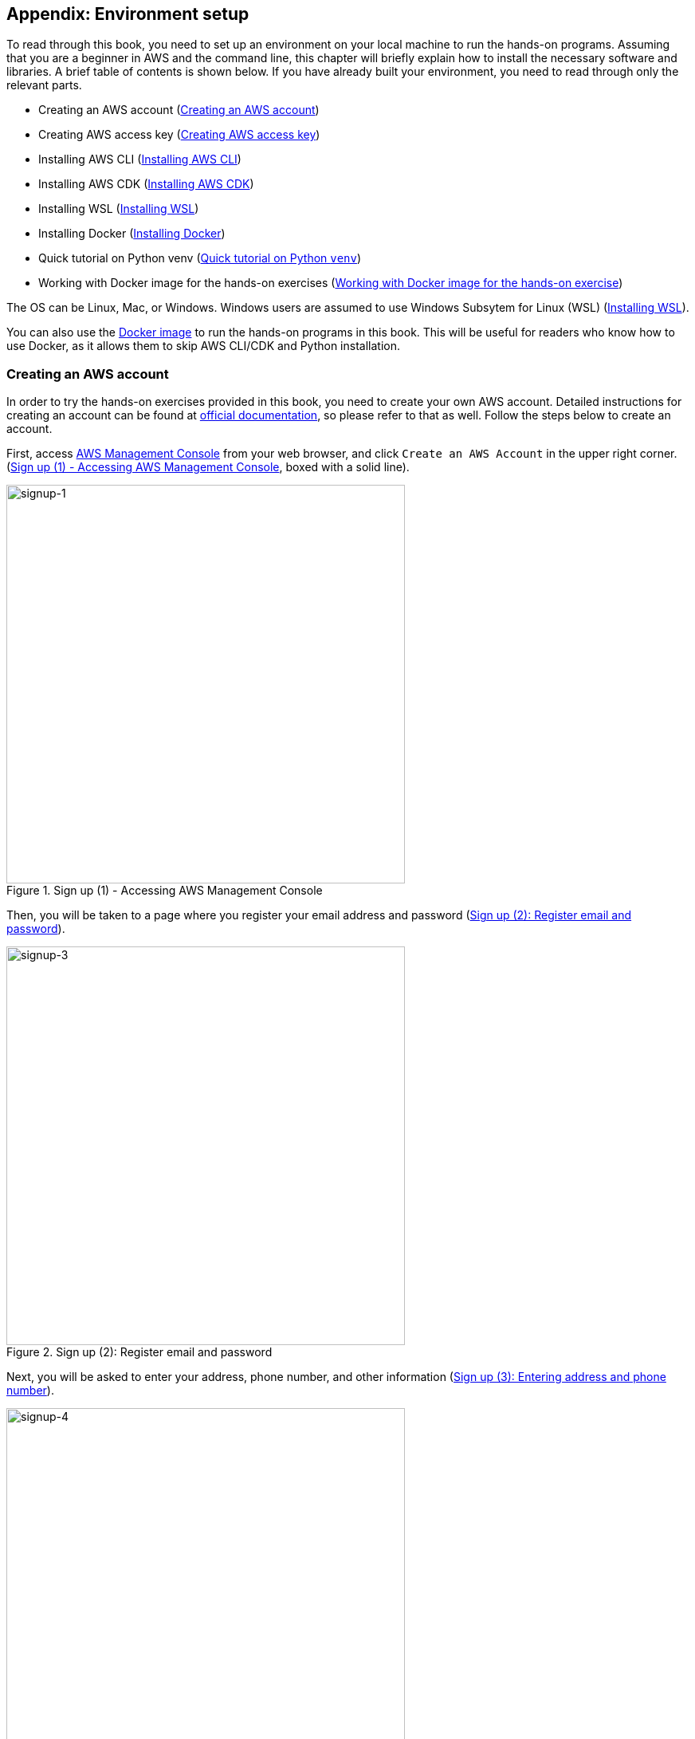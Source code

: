 [[sec:appendix_settingup]]
== Appendix: Environment setup

To read through this book, you need to set up an environment on your local machine to run the hands-on programs.
Assuming that you are a beginner in AWS and the command line, this chapter will briefly explain how to install the necessary software and libraries.
A brief table of contents is shown below.
If you have already built your environment, you need to read through only the relevant parts.

* Creating an AWS account (<<sec:create_aws_account>>)
* Creating AWS access key (<<aws_secrets>>)
* Installing AWS CLI (<<aws_cli_install>>)
* Installing AWS CDK (<<aws_cdk_install>>)
* Installing WSL (<<sec:install_wsl>>)
* Installing Docker (<<sec:install_docker>>)
* Quick tutorial on Python venv (<<venv_quick_guide>>)
* Working with Docker image for the hands-on exercises (<<sec_handson_docker>>)

The OS can be Linux, Mac, or Windows.
Windows users are assumed to use Windows Subsytem for Linux (WSL) (<<sec:install_wsl>>).

You can also use the
https://hub.docker.com/repository/docker/tomomano/labc[Docker image]
to run the hands-on programs in this book.
This will be useful for readers who know how to use Docker, as it allows them to skip AWS CLI/CDK and Python installation.

[[sec:create_aws_account]]
=== Creating an AWS account

In order to try the hands-on exercises provided in this book, you need to create your own AWS account.
Detailed instructions for creating an account can be found at
https://aws.amazon.com/premiumsupport/knowledge-center/create-and-activate-aws-account/[official documentation],
so please refer to that as well.
Follow the steps below to create an account.

First, access https://aws.amazon.com/console/[AWS Management Console] from your web browser, and click `Create an AWS Account` in the upper right corner.
(<<fig:aws-signup-1>>, boxed with a solid line).

[[fig:aws-signup-1]]
.Sign up (1) - Accessing AWS Management Console
image::imgs/signup-1.png[signup-1, 500, align="center"]

Then, you will be taken to a page where you register your email address and password (<<fig:aws-signup-3>>).

[[fig:aws-signup-3]]
.Sign up (2): Register email and password
image::imgs/signup-3.png[signup-3, 500, align="center"]

Next, you will be asked to enter your address, phone number, and other information (<<fig:aws-signup-4>>).

[[fig:aws-signup-4]]
.Sign up (3): Entering address and phone number
image::imgs/signup-4.png[signup-4, 500, align="center"]

Next, you will be asked to register your credit card information (<<fig:aws-signup-5>>).
If you are using AWS as an individual, you will be billed for your usage via your credit card.
Note that you cannot start using AWS without registering your credit card information.

[[fig:aws-signup-5]]
.Sign up (4): Registering a credit card
image::imgs/signup-5.png[signup-5, 500, align="center"]

On the next page, you will be asked to verify your identity using SMS or voice message on your cell phone (<<fig:aws-signup-6>>).
Select your preferred authentication method and enter your cell phone number.

[[fig:aws-signup-6]]
.Sign up (5): Identify verification by cell phone
image::imgs/signup-6.png[signup-6, 500, align="center"]

After successfully verifying your identity, you will be asked to select a support plan (<<fig:aws-signup-8>>).
You can just select the Basic support plan, which is free.

[[fig:aws-signup-8]]
.Sign up (6): Selecting a support plan
image::imgs/signup-8.png[signup-8, 500, align="center"]

These steps will complete the creation of your account (<<fig:aws-signup-9>>).
Let's log in and see if we can access the AWS console.

[[fig:aws-signup-9]]
.Sign up (7): Sign up is complete!
image::imgs/signup-9.png[signup-9, 500, align="center"]

[[aws_secrets]]
=== Creating AWS access key

AWS access key is a key used for user authentication when operating the AWS API from the AWS CLI or AWS CDK.
To use the AWS CLI/CDK, you need to issue a secret key first.
For more information on AWS secret keys, please refer to
https://docs.aws.amazon.com/general/latest/gr/aws-sec-cred-types.html[the official documentation "Understanding and getting your AWS credentials"].

. First, log in to your AWS console
. Then, click on your account name in the upper right corner of the screen, and select "My Security Credentials" from the pull-down menu (<<fig:aws_secret_key_1>>)
. Under "Access keys for CLI, SDK, & API access", find the button that says "Create accesss key" and click it (<<fig:aws_secret_key_2>>)
. Record the displayed access key ID and secret access key (if you close the window, they will not be displayed again)
. If you forget your key, you can reissue it by the same procedure
. Use the issued secret key by writing it to the file `~/.aws/credentials` or by setting it to an environment variable (also see <<aws_cli_install>>)

[[fig:aws_secret_key_1]]
.Creating an AWS secret key (1)
image::imgs/aws_secret_key_1.png[aws_secret_key_1, 400, align="center"]

[[fig:aws_secret_key_2]]
.Creating an AWS secret key (2)
image::imgs/aws_secret_key_2.png[aws_secret_key_2, 700, align="center"]


[[aws_cli_install]]
=== Installing AWS CLI

This is a brief description of the installation procedure for Linux at the time of writing.
Please remember to always check
https://docs.aws.amazon.com/cli/latest/userguide/install-cliv2.html[official documentation]
for the latest information, as it may change in future versions.

Installation of AWS CLI version 2 can be done by downloading and executing the installation script:

[source, bash]
----
$ curl "https://awscli.amazonaws.com/awscli-exe-linux-x86_64.zip" -o "awscliv2.zip"
$ unzip awscliv2.zip
$ sudo ./aws/install
----

To confirm that the installation is successful, type the following command to see if the version information is displayed.

[source, bash]
----
$ aws --version
----

Once the installation is complete, run the following command to finish the initial set up (also see https://docs.aws.amazon.com/cli/latest/userguide/cli-chap-configure.html[official documentation "Configuring the AWS CLI"]).

[source, bash]
----
$ aws configure
----

When you execute this command, you will be prompted to enter the `AWS Access Key ID` and `AWS Secret Access Key`.
See <<aws_secrets>> for issuing access keys.
The command also asks for the `Default region name`.
You can specify your favorite region (e.g. `ap-northeast-1` = Tokyo) here.
The last entry, `Default output format`, should be `json`.

After completing this command, you should see files named `~/.aws/credentials` and `~/.aws/config`, where the relevant information is stored.
To be sure, you can use the `cat` command to check the contents.

[source, bash]
----
$ cat ~/.aws/credentials
[default]
aws_access_key_id = XXXXXXXXXXXXXXXXXX
aws_secret_access_key = YYYYYYYYYYYYYYYYYYY

$ cat ~/.aws/config
[profile default]
region = ap-northeast-1
output = json
----

Authentication key information is stored in `~/.aws/credentials`, and AWS CLI settings are stored in `~/.aws/config`.

By default, a profile is saved with the name `[default]`.
If you want to use several different profiles, follow the default example and add a profile with your favorite name.

In order to swtich your profile when executing AWS CLI commands, add `--profile` parameter:

[source, bash]
----
$ aws s3 ls --profile myprofile
----

If you find that adding `--profile` each time you run a command is tedious, you can set the environemntal variable named `AWS_PROFILE`.

[source, bash]
----
$ export AWS_PROFILE=myprofile
----

Or, you can set the access key information in the environmental variables.

[source, bash]
----
export AWS_ACCESS_KEY_ID=XXXXXX
export AWS_SECRET_ACCESS_KEY=YYYYYY
export AWS_DEFAULT_REGION=ap-northeast-1
----

These environmental variables have higher priority than the profiles defined in `~/.aws/credentials`, so the profie defined by environemtal variables are used (see also
https://docs.aws.amazon.com/cli/latest/userguide/cli-chap-configure.html[official documentation "Configuring the AWS CLI"]).

[[aws_cdk_install]]
=== Installing AWS CDK

This is a brief description of the installation procedure for Linux at the time of writing.
Please remember to always check
https://docs.aws.amazon.com/cdk/latest/guide/getting_started.html[official documentation]
for the latest information, as it may change in future versions.

If you have Node.js installed, you can install AWS CDK by the following command:

[source, bash]
----
$ sudo npm install -g aws-cdk
----

[NOTE]
====
The hands-on exercises were developed with AWS CDK version 1.100.
Since CDK is a library under active development, the API may change in the future.
If errors occur due to API changes, it is recommended to use version 1.100.0.

[source, bash]
----
$ npm install -g aws-cdk@1.100
----
====

To confirm that the installation is successful, type the following command to see if the version information is displayed.

[source, bash]
----
$ cdk --version
----

Once the installation is complete, run the following command to finish the initial set up:

[source, bash]
----
$ cdk bootstrap
----

[NOTE]
====
When you run `cdk bootstrap`, make sure that your AWS credentials and region are set correctly.
By default, the default profile in `~/.aws/config` is used.
If you want to use a profile other than the default, use the technique described in <<aws_cli_install>> to switch profiles.
====

[NOTE]
====
The configuration of AWS credentials for CDK is basically the same as that of AWS CLI.
See <<aws_cli_install>> for details.
====

[[sec:install_wsl]]
=== Installing WSL

In this book, the commands are basically written with a UNIX terminal in mind.
Linux and Mac users can use the terminal that comes standard with their OS.
If you are using Windows, we recommend that you use
https://docs.microsoft.com/en-us/windows/wsl/[Windows Subsystem for Linux (WSL)]
to create a virtual Linux environment.
Other tools that emulate the Linux environment, such as
https://www.cygwin.com/[Cygwin],
are also acceptable, but the programs in this book have been tested only on WSL.

WSL is software officially provided by Microsoft to run a Linux virtual environment on a Windows OS.
You can select the Linux distribution you want, such as Ubuntu, and use basically all programs and software made for Linux.

At the time of writing,
https://docs.microsoft.com/en-us/windows/wsl/compare-versions#whats-new-in-wsl-2[WSL 2]
is the latest release.
In the following, we will explain the steps to install WSL 2.
For more details, also refer to the
https://docs.microsoft.com/en-us/windows/wsl/install-win10[official documentation].

As a prerequisite, the OS must be Windows 10 (Pro or Home edition).
Furthermore, make sure that the version of Windows 10 you are using supports WSL.
For X64 systems, it must be Version 1903, Build 18362 or higher.
If the version does not support WSL, update Windows first.

First, start PowerShell with administrator privileges (<<fig:powershell>>).
To do this, type `powershell` in the search bar of the Windows menu in the lower left corner, and you should find the PowerShell program.
Then, right-click on it, and select `Run as administrator` to launch.

[[fig:powershell]]
.Starting PowerShell with administrator privileges
image::imgs/wsl/powershell.png[powershell, 500, align="center"]

Once the PowerShell is ready, execute the following command:

[source, bash]
----
dism.exe /online /enable-feature /featurename:Microsoft-Windows-Subsystem-Linux /all /norestart
----

After the execution, make sure that the command outputs the line `“The operation completed successfully”`.
Now WSL is enabled on your Windows.

Next, using the same PowerShell started with administrator privileges, execute the following command:

[source, bash]
----
dism.exe /online /enable-feature /featurename:VirtualMachinePlatform /all /norestart
----

After the execution, make sure that the command outputs the line `“The operation completed successfully”`.
Once this is done, restart your computer.

Next, download **Linux kernel update package** from the following link:
https://wslstorestorage.blob.cdk.windows.net/wslblob/wsl_update_x64.msi

Double-click on the downloaded file to run it.
Follow the dialog to complete the installation.

After that, come back to PowerShell and run the following command:

[source, bash]
----
wsl --set-default-version 2
----

Lastly, install the Linux distribution of your choice.
In this tutorial, let's install **Ubuntu 20.04**.

Launch the Microsoft Store app and type `Ubuntu` in the search bar.
Open Ubuntu 20.04 LTS and click the "Get" button (<<fig:microsoft_store>>).
Wait for a while, and the installation of Ubuntu 20.04 will be completed.

[[fig:microsoft_store]]
.Installing Ubuntu 20.04 from Microsoft Store
image::imgs/wsl/microsoft_store.png[microsoft_store, 500, align="center"]

The first time you start Ubuntu 20.04, the initial setup will start automatically and you will have to wait for a few minutes.
After the initial setup, you will be prompted to enter your user name and password.

This completes the installation of WSL2.
Let's launch WSL2!
Type `Ubuntu` in the search bar of the Windows menu in the lower left corner, and you should find Ubuntu 20.04 (<<fig:ubuntu>>).
Click on it to start it.

[[fig:ubuntu]]
.Launching Ubuntu 20.04
image::imgs/wsl/ubuntu2004.png[ubuntu2004, 500, align="center"]

This should bring up a black terminal screen (<<fig:wsl_window>>).
Try typing `ls`, `top`, etc. to confirm that WSL is working properly.

[[fig:wsl_window]]
.WSL terminal
image::imgs/wsl/wsl_window.png[wsl_window, 500, align="center"]

Optionally, you can install
https://docs.microsoft.com/en-us/windows/terminal/get-started[Windows Terminal].
Windows Terminal is a tool provided by Microsoft, which gives you more functional and comfortable interface to work with WSL.
We recommend that you to install this tool.

[[sec:install_docker]]
=== Installing Docker

The installation method of Docker varies depending on the OS.

Mac users should install Docker Desktop.
All you need do is to download Docker Desktop for Mac from
https://docs.docker.com/docker-for-mac/install/[Docker's website],
double-click the downloaded file, and then drag it to the `Applications` folder.
For more information, see
https://docs.docker.com/docker-for-mac/install/[official documentation].

Windows users should install Docker Desktop.
WSL 2 must be installed in your machine prior to installing Docker Desktop.
See
https://docs.docker.com/desktop/windows/install/[official documentation]
for more information.
After installing Docker Desktop, you can use the `docker` command from WSL.

For Linux users (especially Ubuntu users), there are several approaches to installation.
For more information, please refer to
https://docs.docker.com/engine/install/ubuntu/[official documentation].
The simplest approach is to use the official Docker installation script.
In this case, the following command will install Docker.

[source, bash]
----
$ curl -fsSL https://get.docker.com -o get-docker.sh
$ sudo sh get-docker.sh
----

In the default installation, only the root user is allowed to use the `docker` command.
Therefore, you need to add `sudo` to the command every time.
If you find this cumbersome, follow these steps to add the user you are working with to the `docker` group
(For more information see 
https://docs.docker.com/engine/install/linux-postinstall/#manage-docker-as-a-non-root-user[official documentation "Post-installation steps for Linux"]).

The first step is to add a group named `docker`.
Depending on your installation, the `docker` group may already be created.

[source, bash]
----
$ sudo groupadd docker
----

Next, add the user you are currently using to the `docker` group.

[source, bash]
----
$ sudo usermod -aG docker $USER
----

Once this is done, log out and log back in.
The changes to the group will be reflected in your terminal session.

To check if the settings are correct, run the following command.

[source, bash]
----
$ docker run hello-world
----

If you can run the container withoug adding `sudo`, the setting is complete.

[[venv_quick_guide]]
=== Quick tutorial on Python `venv`

Many of you may have experienced a situation where a program given to you by someone else does not work because of the library version mismatch.
If you have only one Python environment in your machine, you will have to re-install the correct version every time you switch projects.
This is a lot of work!

To make code sharing smoother, library versions should be managed on a project-by-project basis.
This is made possible by tools called **Python virtual environments**.
Programs such as
https://docs.python.org/3/tutorial/venv.html[venv],
https://github.com/pyenv/pyenv[pyenv],
and
https://docs.conda.io/en/latest/[conda]
are often used for this purpose.

Among them,  `venv` is very useful because it is included in Python as a standard feature.
Tools like `pyenv` and `conda` require separate installation, but they have their own advantages.

To create a new virtual environment using `venv`, you run the following command.

[source, bash]
----
$ python -m venv .env
----

This command will create a directory `.env/` in which the libraries for this virtual environment will be saved.

To activate this new virtual environment, you run the following command.

[source, bash]
----
$ source .env/bin/activate
----

Notice that the shell prompt starts with `(.env)` (<<fig_venv_prompt>>).
This is a sign that signifies, "You are now in a venv".

[[fig_venv_prompt]]
.Shell prompt after activating venv
image::imgs/venv_shell.png[venv shell, 500, align="center"]

When the virtual Python environment is activated, all subsequent `pip` commands will install libraries under `.env/` directory.
In this way, you can separate the version of the library used for each project.

In Python, it is common practice to describe the dependent libraries in a file called `requirements.txt`.
If a project you are workin on has a `requirements.txt` file defined, you can use the following command to install dependent libraries and reproduce the Python environment.

[source, bash]
----
$ pip install -r requirements.txt
----

[NOTE]
====
You can give arbitrary name to the directory where the virtual environment is saved by `venv`, but the name `.env` is commonly used.
====

[[sec_handson_docker]]
=== Working with Docker image for the hands-on exercise

We prepared a Docker image with Node.js, Python, AWS CDK, etc. installed, which is necessary to run the hands-on exercises.
Using this image, you can run the hands-on code immediately without having to install anything on your local machine.

[WARNING]
====
Some of the commands in the hands-on must be executed outside of Docker (i.e. in the real environment on your local machine).
These are described as notes in the corresponding part of the hands-on.
====

Docker image is provided at
https://hub.docker.com/repository/docker/tomomano/labc[the author's Docker Hub repository]．
The build file for the Docker image is available at
https://github.com/tomomano/learn-aws-by-coding-source-code/blob/main/docker/Dockerfile[GitHub].

Use the following command to launch the container.

[source, bash]
----
$ docker run -it tomomano/labc:latest
----

The first time you run the command, the image will be downloaded (pulled) from Docker Hub.
From the second time onward, the locally downloaded image will be used.

When the container is started, you should see an interactive shell like the following (note the `-it` option at startup).

[source]
----
root@aws-handson:~$
----

In the container shell, if you type the `ls` command, you should find a directory `handson/`.
Now you move to this directory.

[souce, bash]
----
$ cd handson
----

You will find a directory for each hands-on.
Then, you can move the directory for each exercise, create a Python virtual environment, and deploy the stack (see <<sec_handson_ec2_run>>, etc.).
Since each hands-on uses different dependent libraries, the design is to create a virtualenv for each hands-on.

Don't forget to set your AWS credentials.
An easy way to do this is to set environment variables such as `AWS_ACCESS_KEY_ID` as described in <<aws_cli_install>>.
Alternatively, if your credentials are stored in local machine's `~/.aws/credentials`, you can **mount** this directory in the container and refer to the same credentials file from inside the container.
If you take this option, start the container with the following command.

[source, bash]
----
$ docker run -it -v ~/.aws:/root/.aws:ro tomomano/labc:latest
----

This allows you to mount `~/.aws` on the local machine to `/root/.aws` in the container.
The `:ro` at the end means read-only.
It is recommended to add the read-only flag to prevent accidental rewriting of important authentication files.

[TIP]
====
`/root/` is the home directory in the container environment.
The technique of mounting the authentication file described here can also be used when passing SSH keys to the container.
====


